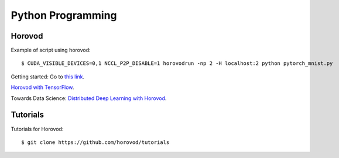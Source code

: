 Python Programming
==================

Horovod
---------------

Example of script using horovod::

$ CUDA_VISIBLE_DEVICES=0,1 NCCL_P2P_DISABLE=1 horovodrun -np 2 -H localhost:2 python pytorch_mnist.py 


Getting started: Go to `this link <https://horovod.ai/getting-started/>`_.

`Horovod with TensorFlow <https://horovod.readthedocs.io/en/stable/tensorflow.html>`_.

Towards Data Science: `Distributed Deep Learning with Horovod <https://towardsdatascience.com/distributed-deep-learning-with-horovod-2d1eea004cb2>`_.


Tutorials
---------------

Tutorials for Horovod: ::

$ git clone https://github.com/horovod/tutorials

